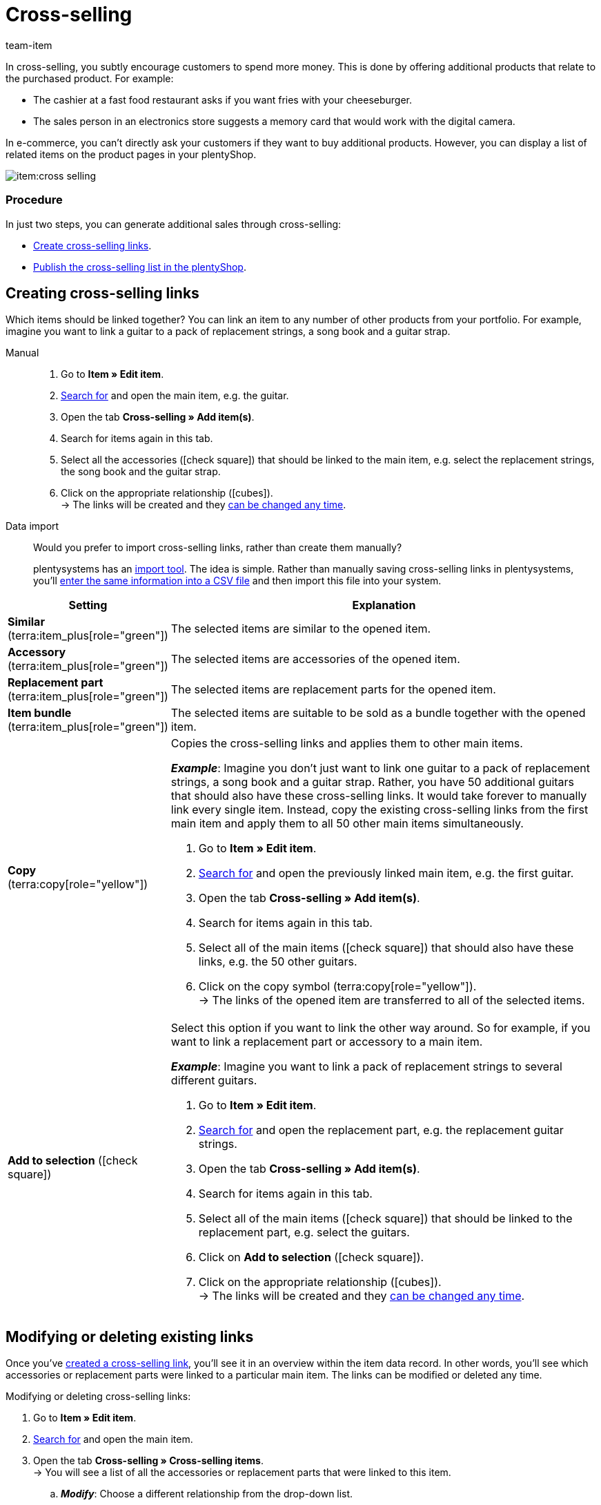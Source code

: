 = Cross-selling
:keywords: Cross-Selling, Crossselling, Cross selling, Cross-sell, Upselling, Up-selling, Upsell, Up-sell, Similar items, Related items, Add to selection, Similar, Accessory, Replacement part, Cross-selling link, Cross-selling links, Item list, Item lists, Cross-selling item lists, Cross-selling item list
:description: Learn how to display a list of related cross-selling items on the product pages of your online store.
:author: team-item

////
zuletzt bearbeitet 04.01.2022
////

In cross-selling, you subtly encourage customers to spend more money.
This is done by offering additional products that relate to the purchased product.
For example:

* The cashier at a fast food restaurant asks if you want fries with your cheeseburger.
* The sales person in an electronics store suggests a memory card that would work with the digital camera.

In e-commerce, you can't directly ask your customers if they want to buy additional products.
However, you can display a list of related items on the product pages in your plentyShop.

image::item:cross-selling.png[]

[discrete]
=== Procedure

In just two steps, you can generate additional sales through cross-selling:

* xref:item:cross-selling.adoc#200[Create cross-selling links].
* xref:item:cross-selling.adoc#700[Publish the cross-selling list in the plentyShop].

////
dynamisches Cross-Selling soll irgendwann mit plentyShop LTS funktionieren
ist-zustand - dynamisches cross-selling geht noch nicht mit plentyShop LTS
[TIP]
.Hast du einen Callisto Webshop?
====
If you use an older Callisto store, then you’ll also need to configure a few additional settings.
Go to *Setup » plentyShop » (Select client) » Online Store Settings* and use the *Cross-selling* setting to specify xref:online-store:item-sorting.adoc#_setting_up_cross_selling_templates[which type of cross-selling] you want to use.

Then use the *Dynamic cross-selling* setting to specify whether you want to use so-called xref:online-store:item-sorting.adoc#_setting_up_dynamic_cross_selling[dynamic cross-selling]. In this case, items will automatically be linked to each other if customers have purchased them at the same time.
Note that dynamic cross-selling is only possible with older Callisto stores.
It is not currently possible to set up dynamic cross-selling for newer plentyShop LTS stores.
====
////

[#200]
== Creating cross-selling links

Which items should be linked together?
You can link an item to any number of other products from your portfolio.
For example, imagine you want to link a guitar to a pack of replacement strings, a song book and a guitar strap.

[tabs]
====
Manual::
+
--
. Go to *Item » Edit item*.
. xref:item:search.adoc#100[Search for] and open the main item, e.g. the guitar.
. Open the tab *Cross-selling » Add item(s)*.
. Search for items again in this tab.
. Select all the accessories (icon:check-square[role="blue"]) that should be linked to the main item, e.g. select the replacement strings, the song book and the guitar strap.
. Click on the appropriate relationship (icon:cubes[role="green"]). +
→ The links will be created and they xref:item:cross-selling.adoc#600[can be changed any time].

--
Data import::
+
--
Would you prefer to import cross-selling links, rather than create them manually?

plentysystems has an xref:data:ElasticSync.adoc#[import tool].
The idea is simple. Rather than manually saving cross-selling links in plentysystems, you’ll xref:data:elasticSync-item.adoc#2310[enter the same information into a CSV file] and then import this file into your system.

--
====

[cols="1,3a"]
|====
|Setting |Explanation

| *Similar* (terra:item_plus[role="green"])
|The selected items are similar to the opened item.

| *Accessory* (terra:item_plus[role="green"])
|The selected items are accessories of the opened item.

| *Replacement part* (terra:item_plus[role="green"])
|The selected items are replacement parts for the opened item.

| *Item bundle* (terra:item_plus[role="green"])
|The selected items are suitable to be sold as a bundle together with the opened item.

| *Copy* (terra:copy[role="yellow"])
|Copies the cross-selling links and applies them to other main items.

*_Example_*:
Imagine you don’t just want to link one guitar to a pack of replacement strings, a song book and a guitar strap.
Rather, you have 50 additional guitars that should also have these cross-selling links.
It would take forever to manually link every single item.
Instead, copy the existing cross-selling links from the first main item and apply them to all 50 other main items simultaneously.

. Go to *Item » Edit item*.
. xref:item:search.adoc#100[Search for] and open the previously linked main item, e.g. the first guitar.
. Open the tab *Cross-selling » Add item(s)*.
. Search for items again in this tab.
. Select all of the main items (icon:check-square[role="blue"]) that should also have these links, e.g. the 50 other guitars.
. Click on the copy symbol (terra:copy[role="yellow"]). +
→ The links of the opened item are transferred to all of the selected items.

| *Add to selection* (icon:check-square[role="blue"])
|Select this option if you want to link the other way around.
So for example, if you want to link a replacement part or accessory to a main item.

*_Example_*:
Imagine you want to link a pack of replacement strings to several different guitars.

. Go to *Item » Edit item*.
. xref:item:search.adoc#100[Search for] and open the replacement part, e.g. the replacement guitar strings.
. Open the tab *Cross-selling » Add item(s)*.
. Search for items again in this tab.
. Select all of the main items (icon:check-square[role="blue"]) that should be linked to the replacement part, e.g. select the guitars.
. Click on *Add to selection* (icon:check-square[role="blue"]).
. Click on the appropriate relationship (icon:cubes[role="green"]). +
→ The links will be created and they xref:item:cross-selling.adoc#600[can be changed any time].

|====

[#600]
== Modifying or deleting existing links

Once you’ve xref:item:cross-selling.adoc#200[created a cross-selling link], you’ll see it in an overview within the item data record.
In other words, you’ll see which accessories or replacement parts were linked to a particular main item.
The links can be modified or deleted any time.

[.instruction]
Modifying or deleting cross-selling links:

. Go to *Item » Edit item*.
. xref:item:search.adoc#100[Search for] and open the main item.
. Open the tab *Cross-selling » Cross-selling items*. +
→ You will see a list of all the accessories or replacement parts that were linked to this item.
.. *_Modify_*: Choose a different relationship from the drop-down list.
.. *_Delete_*: Select all of the items that should be deleted (icon:check-square[role="blue"]) and click on *Delete link*.
. *Save* (terra:save[role="green"]) the settings.

[#700]
== Publishing the cross-selling list in the plentyShop

Use ShopBuilder and so-called item lists to display cross-selling items in the plentyShop.
This video provides a short demonstration (German only).

video::360260315#t=9m30s[vimeo]

////
baue irgendwann eine Verlinkung auf diese Seite ein - geht aber noch nicht, denn Cross-Selling wird da noch nicht erwähnt
https://knowledge.plentymarkets.com/webshop/shop-builder#_artikelliste
////

[#750]
=== Creating content of the type “Item view”

. Go to *CMS » ShopBuilder*.
. Click on a grey item category on the left.
. Click on icon:plus[role="green"] *Add content*.
. Select the type *Item view*.
. Enter a name and choose a preset if desired.
. Click *Create*. +
→ The new content is displayed in the overview.

image::item:cross-selling-content.gif[]

[TIP]
.Preset: pro and con
====
We provide a template, which you can modify and adapt to your product portfolio as needed.
Of course, you can also work without a template if you would prefer to design the view from scratch.
====

[#800]
=== Adding the widget

. Add the widget *Item » Item list*.
. Click on icon:cog[role="darkGrey"] for the widget. +
→ The widget settings are displayed on the right.
. Specify that the widget should be a cross-selling list.
. *Save* (terra:save[role="darkGrey"]) the settings.

image::item:cross-selling-add-widget.gif[]

[cols="1,3a"]
|====
|Setting |Explanation

| *Item list type*
|Select the option *Cross-selling*.

| *Cross-selling relation*
|What type of cross-selling relationship do you want to display with this widget?
Select the appropriate relationship from the drop-down list.

*_Note_*:
Only one type of relationship can be displayed per item list.
So if you want to display replacement parts and similar items, for example, then you will need to add two item list widgets to the layout.
|====

[#850]
=== Customising the text and appearance

. Click on icon:cog[role="darkGrey"] for the widget. +
→ The widget settings are displayed on the right.
. Modify the heading and appearance as needed.
. *Save* (terra:save[role="darkGrey"]) the settings.

image::item:cross-selling-appearance.gif[]

[cols="1,4a"]
|====
|Setting |Explanation

| *Appearance*
|What colour and font should the widget have?
Select the appropriate colour scheme from the drop-down list.

*_Note_*:
Click on Design (terra:author[role="darkGrey"]) to configure the various colour schemes and fonts in advance.

| *Caption type*
|What text should be displayed in the heading?

[cols="1,3a"]
!===

! *Default caption*
! This option is useful if you want to use the default texts that are already saved in plentysystems.

*_Note_*:
Go to *CMS » Multilingualism » Item* to configure the various default texts in advance.

! *Own caption*
! This option is useful if you want to enter your own text.

. Select the option *Own caption*.
. Click on icon:pencil[role="darkGrey"]. +
→ The widget title is outlined in green.
. Rename the text as needed.
. Double-click on the text to see a toolbar with formatting options.
. *Save* (terra:save[role="darkGrey"]) the settings.

! *No caption*
! Select this option if you do not want to display any heading at all.

!===
|====

[#900]
=== Activating the content

In order for the content to be displayed in the plentyShop, it needs to be activated.
Active contents are highlighted in blue.

[.instruction]
Activating contents:

. Go to *CMS » ShopBuilder*.
. Click on the appropriate category.
. Use the toggle button (icon:toggle-on[role="blue"]) to activate the content. +
→ A pop-up window opens.
. Decide which items the content should apply to (icon:dot-circle-o[role="blue"]).
For example, you can design the layout differently for each category.
. Click on *Activate*. +
→ The content is activated and is now highlighted in blue.

[TIP]
.Only activate one content of the same type
====
Within a grey item category, you can create many different contents of the type *Item view*.
The contents can be activated or deactivated as needed.
For example, this allows you to create different pages for each season of the year.
However, only one content of the type “Item view” can be activated simultaneously.
Activating one content automatically deactivates another content of the same type.
====

[#950]
== FAQ

[.collapseBox]
.*My cross-selling item isn’t displayed in the plentyShop. Why?*
--

The following requirements have to be met in order for direct cross-selling items to be displayed in the plentyShop:

* xref:item:checklist-categories-visibility.adoc#[The cross-selling item’s category must be activated].
* xref:item:checklist-items-visibility.adoc#[The items must be visible in the plentyShop].

--
